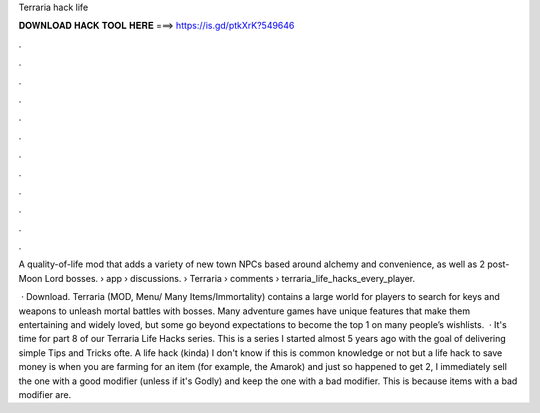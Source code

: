 Terraria hack life



𝐃𝐎𝐖𝐍𝐋𝐎𝐀𝐃 𝐇𝐀𝐂𝐊 𝐓𝐎𝐎𝐋 𝐇𝐄𝐑𝐄 ===> https://is.gd/ptkXrK?549646



.



.



.



.



.



.



.



.



.



.



.



.

A quality-of-life mod that adds a variety of new town NPCs based around alchemy and convenience, as well as 2 post-Moon Lord bosses.  › app › discussions.  › Terraria › comments › terraria_life_hacks_every_player.

 · Download. Terraria (MOD, Menu/ Many Items/Immortality) contains a large world for players to search for keys and weapons to unleash mortal battles with bosses. Many adventure games have unique features that make them entertaining and widely loved, but some go beyond expectations to become the top 1 on many people’s wishlists.  · It's time for part 8 of our Terraria Life Hacks series. This is a series I started almost 5 years ago with the goal of delivering simple Tips and Tricks ofte. A life hack (kinda) I don't know if this is common knowledge or not but a life hack to save money is when you are farming for an item (for example, the Amarok) and just so happened to get 2, I immediately sell the one with a good modifier (unless if it's Godly) and keep the one with a bad modifier. This is because items with a bad modifier are.
